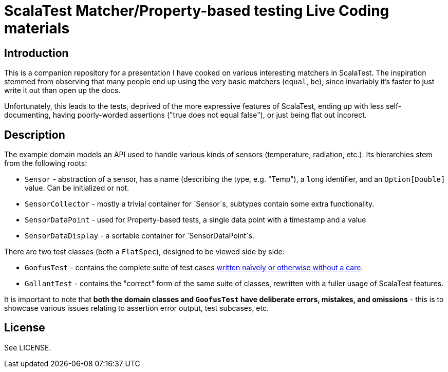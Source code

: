 # ScalaTest Matcher/Property-based testing Live Coding materials

## Introduction

This is a companion repository for a presentation I have cooked on various interesting matchers in ScalaTest. The
inspiration stemmed from observing that many people end up using the very basic matchers (`equal`, `be`), since
invariably it's faster to just write it out than open up the docs.

Unfortunately, this leads to the tests, deprived of the more expressive features of ScalaTest, ending up with
less self-documenting, having poorly-worded assertions ("true does not equal false"), or just being flat out incorect.

## Description

The example domain models an API used to handle various kinds of sensors (temperature, radiation, etc.). Its hierarchies
stem from the following roots:

 - `Sensor` - abstraction of a sensor, has a name (describing the type, e.g. "Temp"), a `long` identifier, and an `Option[Double]`
 value. Can be initialized or not.
 - `SensorCollector` - mostly a trivial container for `Sensor`s, subtypes contain some extra functionality.
 - `SensorDataPoint` - used for Property-based tests, a single data point with a timestamp and a value
 - `SensorDataDisplay` - a sortable container for `SensorDataPoint`s.

There are two test classes (both a `FlatSpec`), designed to be viewed side by side:

- `GoofusTest` - contains the complete suite of test cases
https://en.wikipedia.org/w/index.php?title=Highlights_for_Children&oldid=681886586#Regular_magazine_features[written naïvely or otherwise without a care].
- `GallantTest` - contains the "correct" form of the same suite of classes, rewritten with a fuller usage of ScalaTest features.

It is important to note that *both the domain classes and `GoofusTest` have deliberate errors, mistakes, and omissions* - this
is to showcase various issues relating to assertion error output, test subcases, etc.

## License

See LICENSE.